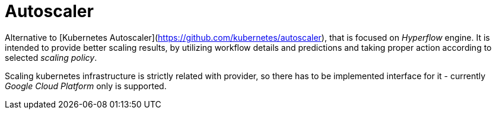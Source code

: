 = Autoscaler

Alternative to [Kubernetes Autoscaler](https://github.com/kubernetes/autoscaler), that is focused on _Hyperflow_ engine. It is intended to provide better scaling results, by utilizing workflow details and predictions and taking proper action according to selected _scaling policy_.

Scaling kubernetes infrastructure is strictly related with provider, so there has to be implemented interface for it - currently _Google Cloud Platform_ only is supported.
